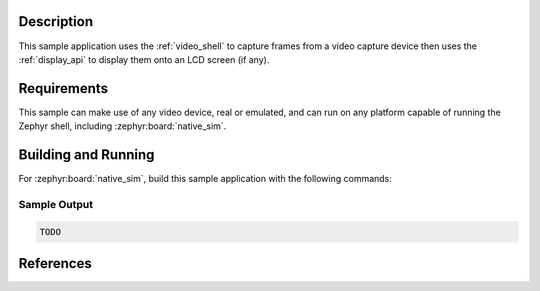 .. zephyr:code-sample:: video-shell
   :name: Video shell
   :relevant-api: video_interface

   Use the video API to operate video devices using Zephyr shell commands.


Description
***********

This sample application uses the :ref:`video_shell` to capture frames from a video capture
device then uses the :ref:`display_api` to display them onto an LCD screen (if any).


Requirements
************

This sample can make use of any video device, real or emulated, and can run on any platform capable
of running the Zephyr shell, including :zephyr:board:`native_sim`.


Building and Running
********************

For :zephyr:board:`native_sim`, build this sample application with the following commands:

.. zephyr-app-commands::
   :zephyr-app: samples/drivers/video/shell
   :board: native_sim
   :goals: build
   :compact:


Sample Output
=============

.. code-block:: console

   TODO


References
**********

.. target-notes::
